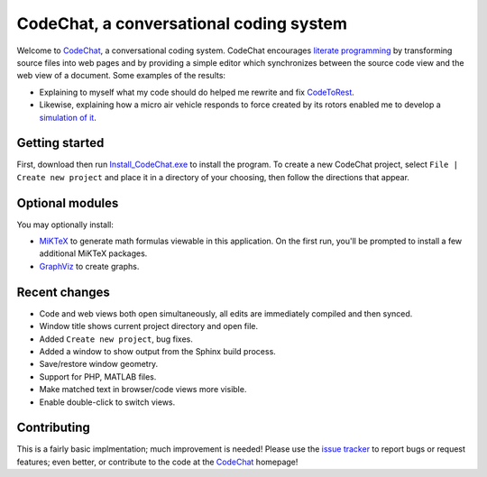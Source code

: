 CodeChat, a conversational coding system
========================================
Welcome to CodeChat_, a conversational coding system. CodeChat encourages `literate programming <http://www.literateprogramming.com/>`_ by transforming source files into web pages and by providing a simple editor which synchronizes between the source code view and the web view of a document. Some examples of the results:

- Explaining to myself what my code should do helped me rewrite and fix `CodeToRest <https://dl.dropbox.com/u/2337351/CodeChat/doc/CodeChat/CodeToRest.py.html>`_.
- Likewise, explaining how a micro air vehicle responds to force created by its rotors enabled me to develop a `simulation of it <https://dl.dropbox.com/u/2337351/MAV_class/Python_tutorial/mav3d_simulation.py.html>`_.

Getting started
---------------
First, download then run `Install_CodeChat.exe <https://dl.dropbox.com/u/2337351/CodeChat/Install_CodeChat.exe>`_ to install the program. To create a new CodeChat project, select ``File | Create new project`` and place it in a directory of your choosing, then follow the directions that appear.

Optional modules
----------------
You may optionally install:

* `MiKTeX <http://miktex.org>`_ to generate math formulas viewable in this application. On the first run, you'll be prompted to install a few additional MiKTeX packages.
* `GraphViz <http://www.graphviz.org/>`_ to create graphs.

Recent changes
--------------
- Code and web views both open simultaneously, all edits are immediately compiled and then synced.
- Window title shows current project directory and open file.
- Added ``Create new project``, bug fixes.
- Added a window to show output from the Sphinx build process.
- Save/restore window geometry.
- Support for PHP, MATLAB files.
- Make matched text in browser/code views more visible.
- Enable double-click to switch views.

Contributing
------------
This is a fairly basic implmentation; much improvement is needed! Please use the `issue tracker <http://bitbucket.org/bjones/documentation/issues?status=new&status=open>`_ to report bugs or request features; even better, or contribute to the code at the CodeChat_ homepage!

.. _CodeChat: https://bitbucket.org/bjones/documentation